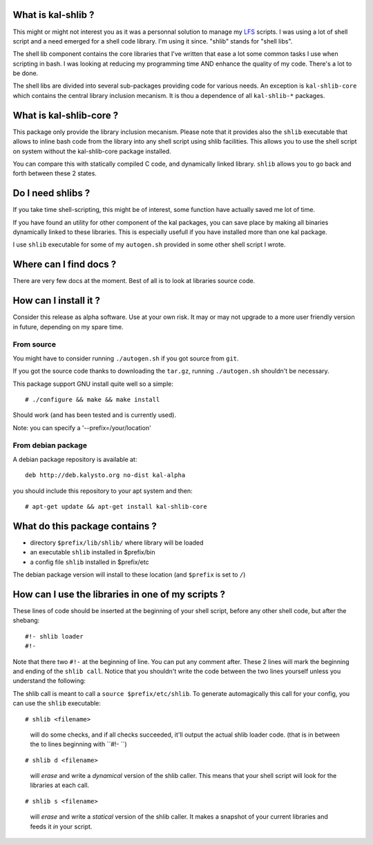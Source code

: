 What is kal-shlib ?
--------------------

This might or might not interest you as it was a personnal solution to manage
my LFS_ scripts. I was using a lot of shell script and a need emerged for a
shell code library. I'm using it since. "shlib" stands for "shell libs".

The shell lib component contains the core libraries that I've written that ease
a lot some common tasks I use when scripting in bash. I was looking at reducing
my programming time AND enhance the quality of my code. There's a lot to be
done.

The shell libs are divided into several sub-packages providing code for various
needs. An exception is ``kal-shlib-core`` which contains the central library
inclusion mecanism. It is thou a dependence of all ``kal-shlib-*`` packages.

.. _LFS: http://www.linuxfromscratch.org


What is kal-shlib-core ?
------------------------

This package only provide the library inclusion mecanism. Please note that it
provides also the ``shlib`` executable that allows to inline bash code from the
library into any shell script using shlib facilities. This allows you to use
the shell script on system without the kal-shlib-core package installed.

You can compare this with statically compiled C code, and dynamically linked
library. ``shlib`` allows you to go back and forth between these 2 states.


Do I need shlibs ?
------------------

If you take time shell-scripting, this might be of interest, some function have
actually saved me lot of time.

If you have found an utility for other component of the kal packages, you can
save place by making all binaries dynamically linked to these libraries. This
is especially usefull if you have installed more than one kal package.

I use ``shlib`` executable for some of my ``autogen.sh`` provided in some
other shell script I wrote.


Where can I find docs ?
-----------------------

There are very few docs at the moment. Best of all is to look at libraries
source code.


How can I install it ?
----------------------

Consider this release as alpha software. Use at your own risk. It may or may
not upgrade to a more user friendly version in future, depending on my spare
time.

From source
===========

You might have to consider running ``./autogen.sh`` if you got
source from ``git``.

If you got the source code thanks to downloading the ``tar.gz``,
running ``./autogen.sh`` shouldn't be necessary.

This package support GNU install quite well so a simple::

  # ./configure && make && make install

Should work (and has been tested and is currently used).

Note: you can specify a '--prefix=/your/location'

From debian package
===================

A debian package repository is available at::

  deb http://deb.kalysto.org no-dist kal-alpha

you should include this repository to your apt system and then::

  # apt-get update && apt-get install kal-shlib-core


What do this package contains ?
-------------------------------

- directory ``$prefix/lib/shlib/`` where library will be loaded
- an executable ``shlib`` installed in $prefix/bin
- a config file ``shlib`` installed in $prefix/etc

The debian package version will install to these location (and ``$prefix``
is set to ``/``)


How can I use the libraries in one of my scripts ?
--------------------------------------------------

These lines of code should be inserted at the beginning of your
shell script, before any other shell code, but after the shebang::

  #!- shlib loader
  #!-

Note that there two ``#!-`` at the beginning of line. You can put any comment
after. These 2 lines will mark the beginning and ending of the ``shlib
call``. Notice that you shouldn't write the code between the two lines yourself
unless you understand the following:

The shlib call is meant to call a ``source $prefix/etc/shlib``. To generate
automagically this call for your config, you can use the ``shlib`` executable::

  # shlib <filename>

..

  will do some checks, and if all checks succeeded, it'll output the actual
  shlib loader code. (that is in between the to lines beginning with ``#!- ``)

::

  # shlib d <filename>

..

  will *erase* and write a *dynamical* version of the shlib caller. This means
  that your shell script will look for the libraries at each call.

::

  # shlib s <filename>

..

  will *erase* and write a *statical* version of the shlib caller. It makes a
  snapshot of your current libraries and feeds it *in* your script.
